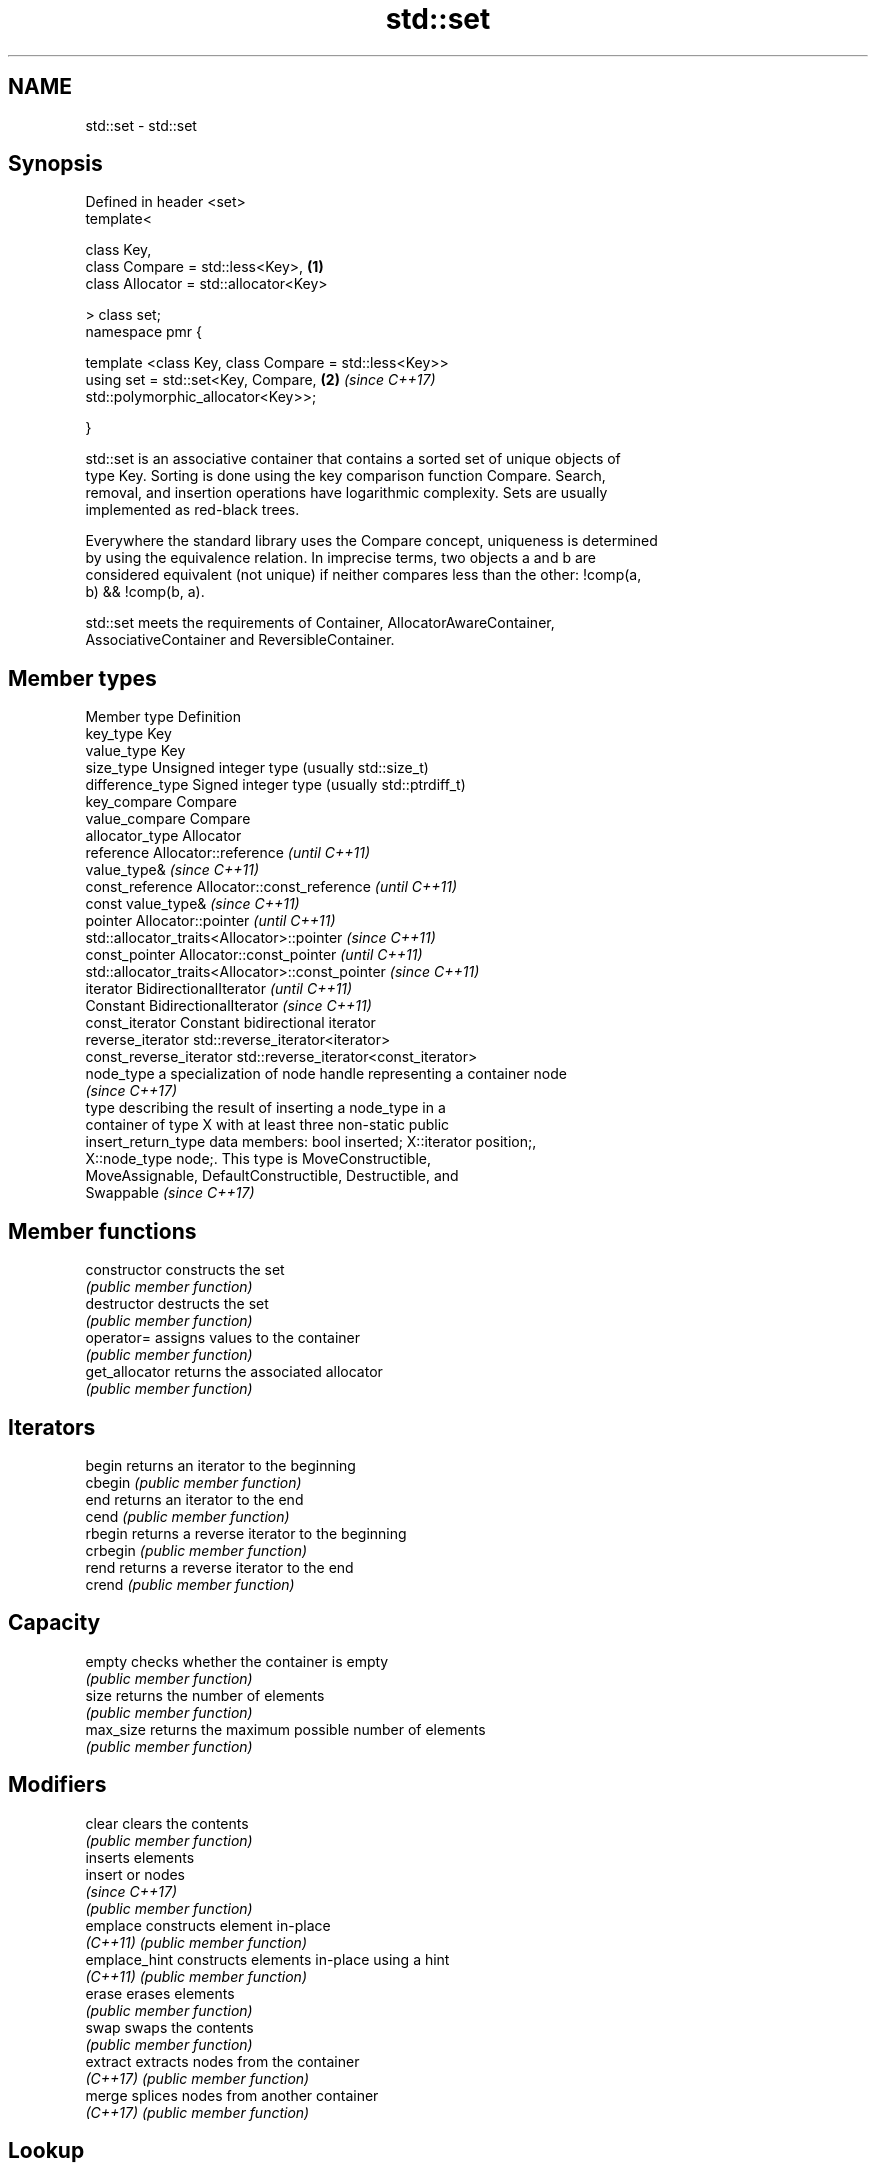 .TH std::set 3 "Nov 16 2016" "2.1 | http://cppreference.com" "C++ Standard Libary"
.SH NAME
std::set \- std::set

.SH Synopsis
   Defined in header <set>
   template<

   class Key,
   class Compare = std::less<Key>,                                    \fB(1)\fP
   class Allocator = std::allocator<Key>

   > class set;
   namespace pmr {

   template <class Key, class Compare = std::less<Key>>
   using set = std::set<Key, Compare,                                 \fB(2)\fP \fI(since C++17)\fP
   std::polymorphic_allocator<Key>>;

   }

   std::set is an associative container that contains a sorted set of unique objects of
   type Key. Sorting is done using the key comparison function Compare. Search,
   removal, and insertion operations have logarithmic complexity. Sets are usually
   implemented as red-black trees.

   Everywhere the standard library uses the Compare concept, uniqueness is determined
   by using the equivalence relation. In imprecise terms, two objects a and b are
   considered equivalent (not unique) if neither compares less than the other: !comp(a,
   b) && !comp(b, a).

   std::set meets the requirements of Container, AllocatorAwareContainer,
   AssociativeContainer and ReversibleContainer.

.SH Member types

   Member type            Definition
   key_type               Key
   value_type             Key
   size_type              Unsigned integer type (usually std::size_t)
   difference_type        Signed integer type (usually std::ptrdiff_t)
   key_compare            Compare
   value_compare          Compare
   allocator_type         Allocator
   reference              Allocator::reference \fI(until C++11)\fP
                          value_type&          \fI(since C++11)\fP
   const_reference        Allocator::const_reference \fI(until C++11)\fP
                          const value_type&          \fI(since C++11)\fP
   pointer                Allocator::pointer                        \fI(until C++11)\fP
                          std::allocator_traits<Allocator>::pointer \fI(since C++11)\fP
   const_pointer          Allocator::const_pointer                        \fI(until C++11)\fP
                          std::allocator_traits<Allocator>::const_pointer \fI(since C++11)\fP
   iterator               BidirectionalIterator          \fI(until C++11)\fP
                          Constant BidirectionalIterator \fI(since C++11)\fP
   const_iterator         Constant bidirectional iterator
   reverse_iterator       std::reverse_iterator<iterator>
   const_reverse_iterator std::reverse_iterator<const_iterator>
   node_type              a specialization of node handle representing a container node
                          \fI(since C++17)\fP
                          type describing the result of inserting a node_type in a
                          container of type X with at least three non-static public
   insert_return_type     data members: bool inserted; X::iterator position;,
                          X::node_type node;. This type is MoveConstructible,
                          MoveAssignable, DefaultConstructible, Destructible, and
                          Swappable \fI(since C++17)\fP

.SH Member functions

   constructor   constructs the set
                 \fI(public member function)\fP
   destructor    destructs the set
                 \fI(public member function)\fP
   operator=     assigns values to the container
                 \fI(public member function)\fP
   get_allocator returns the associated allocator
                 \fI(public member function)\fP
.SH Iterators
   begin         returns an iterator to the beginning
   cbegin        \fI(public member function)\fP
   end           returns an iterator to the end
   cend          \fI(public member function)\fP
   rbegin        returns a reverse iterator to the beginning
   crbegin       \fI(public member function)\fP
   rend          returns a reverse iterator to the end
   crend         \fI(public member function)\fP
.SH Capacity
   empty         checks whether the container is empty
                 \fI(public member function)\fP
   size          returns the number of elements
                 \fI(public member function)\fP
   max_size      returns the maximum possible number of elements
                 \fI(public member function)\fP
.SH Modifiers
   clear         clears the contents
                 \fI(public member function)\fP
                 inserts elements
   insert        or nodes
                 \fI(since C++17)\fP
                 \fI(public member function)\fP
   emplace       constructs element in-place
   \fI(C++11)\fP       \fI(public member function)\fP
   emplace_hint  constructs elements in-place using a hint
   \fI(C++11)\fP       \fI(public member function)\fP
   erase         erases elements
                 \fI(public member function)\fP
   swap          swaps the contents
                 \fI(public member function)\fP
   extract       extracts nodes from the container
   \fI(C++17)\fP       \fI(public member function)\fP
   merge         splices nodes from another container
   \fI(C++17)\fP       \fI(public member function)\fP
.SH Lookup
   count         returns the number of elements matching specific key
                 \fI(public member function)\fP
   find          finds element with specific key
                 \fI(public member function)\fP
   equal_range   returns range of elements matching a specific key
                 \fI(public member function)\fP
   lower_bound   returns an iterator to the first element not less than the given key
                 \fI(public member function)\fP
   upper_bound   returns an iterator to the first element greater than the given key
                 \fI(public member function)\fP
.SH Observers
   key_comp      returns the function that compares keys
                 \fI(public member function)\fP
   value_comp    returns the function that compares keys in objects of type value_type
                 \fI(public member function)\fP

.SH Non-member functions

   operator==
   operator!=
   operator<           lexicographically compares the values in the set
   operator<=          \fI(function template)\fP
   operator>
   operator>=
   std::swap(std::set) specializes the std::swap algorithm
                       \fI(function template)\fP

.SH Notes

   The member types iterator and const_iterator may be aliases to the same type. Since
   iterator is convertible to const_iterator, const_iterator should be used in function
   parameter lists to avoid violations of the One Definition Rule.
